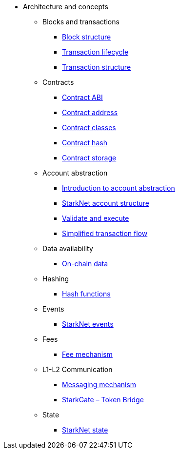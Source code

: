* Architecture and concepts

** Blocks and transactions
*** xref:Blocks/header.adoc[Block structure]
*** xref:Blocks/transaction-life-cycle.adoc[Transaction lifecycle]
*** xref:Blocks/transactions.adoc[Transaction structure]

** Contracts
*** xref:Contracts/contract-abi.adoc[Contract ABI]
*** xref:Contracts/contract-address.adoc[Contract address]
*** xref:Contracts/contract-classes.adoc[Contract classes]
*** xref:Contracts/contract-hash.adoc[Contract hash]
*** xref:Contracts/contract-storage.adoc[Contract storage]

** Account abstraction
*** xref:Account_Abstraction/introduction.adoc[Introduction to account abstraction]
*** xref:Account_Abstraction/approach.adoc[StarkNet account structure]
*** xref:Account_Abstraction/validate_and_execute.adoc[Validate and execute]
*** xref:Account_Abstraction/simplified_transaction_flow.adoc[Simplified transaction flow]

** Data availability
*** xref:Data_Availability/on-chain-data.adoc[On-chain data]

** Hashing
*** xref:Hashing/hash-functions.adoc[Hash functions]

** Events
*** xref:Events/starknet-events.adoc[StarkNet events]

** Fees
*** xref:Fees/fee-mechanism.adoc[Fee mechanism]

** L1-L2 Communication
*** xref:L1-L2_Communication/messaging-mechanism.adoc[Messaging mechanism]
*** xref:L1-L2_Communication/token-bridge.adoc[StarkGate – Token Bridge]

** State
*** xref:State/starknet-state.adoc[StarkNet state]

